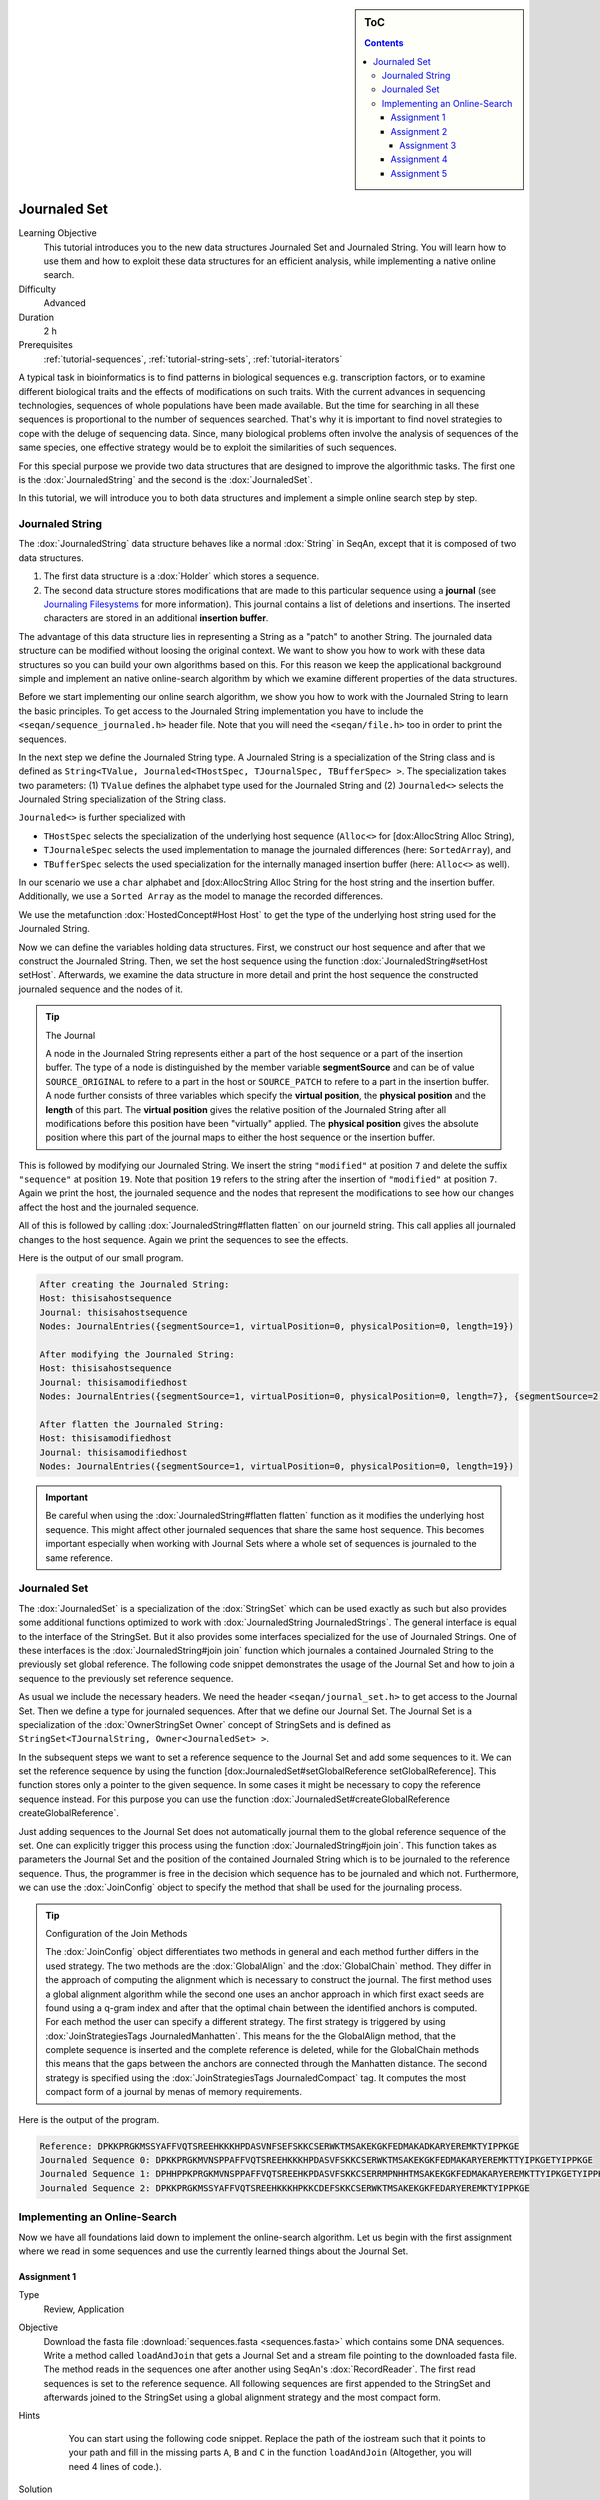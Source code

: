 .. sidebar:: ToC

   .. contents::


.. _tutorial-data-journaling:

Journaled Set
=============

Learning Objective
  This tutorial introduces you to the new data structures Journaled Set and Journaled String.
  You will learn how to use them and how to exploit these data structures for an efficient analysis, while implementing a native online search.

Difficulty
  Advanced

Duration
  2 h

Prerequisites
  :ref:`tutorial-sequences`, :ref:`tutorial-string-sets`, :ref:`tutorial-iterators`

A typical task in bioinformatics is to find patterns in biological sequences e.g. transcription factors, or to examine different biological traits and the effects of modifications on such traits.
With the current advances in sequencing technologies, sequences of whole populations have been made available.
But the time for searching in all these sequences is proportional to the number of sequences searched.
That's why it is important to find novel strategies to cope with the deluge of sequencing data.
Since, many biological problems often involve the analysis of sequences of the same species, one effective strategy would be to exploit the similarities of such sequences.

For this special purpose we provide two data structures that are designed to improve the algorithmic tasks.
The first one is the :dox:`JournaledString` and the second is the :dox:`JournaledSet`.

In this tutorial, we will introduce you to both data structures and implement a simple online search step by step.

Journaled String
----------------

The :dox:`JournaledString` data structure behaves like a normal :dox:`String` in SeqAn, except that it is composed of two data structures.

#. The first data structure is a :dox:`Holder` which stores a sequence.
#. The second data structure stores modifications that are made to this particular sequence using a **journal** (see `Journaling Filesystems <http://en.wikipedia.org/wiki/Journaling_file_system>`_ for more information).
   This journal contains a list of deletions and insertions.
   The inserted characters are stored in an additional **insertion buffer**.

The advantage of this data structure lies in representing a String as a "patch" to another String.
The journaled data structure can be modified without loosing the original context.
We want to show you how to work with these data structures so you can build your own algorithms based on this.
For this reason we keep the applicational background simple and implement an native online-search algorithm by which we examine different properties of the data structures.

Before we start implementing our online search algorithm, we show you how to work with the Journaled String to learn the basic principles.
To get access to the Journaled String implementation you have to include the ``<seqan/sequence_journaled.h>`` header file.
Note that you will need the ``<seqan/file.h>`` too in order to print the sequences.

.. includefrags:: extras/demos/tutorial/data_journaling/example_journal_string_basic.cpp
   :fragment: main

In the next step we define the Journaled String type.
A Journaled String is a specialization of the String class and is defined as ``String<TValue, Journaled<THostSpec, TJournalSpec, TBufferSpec> >``.
The specialization takes two parameters: (1) ``TValue`` defines the alphabet type used for the Journaled String and (2) ``Journaled<>`` selects the Journaled String specialization of the String class.

``Journaled<>`` is further specialized with

* ``THostSpec`` selects the specialization of the underlying host sequence (``Alloc<>`` for [dox:AllocString Alloc String),
* ``TJournaleSpec`` selects the used implementation to manage the journaled differences (here: ``SortedArray``), and
* ``TBufferSpec`` selects the used specialization for the internally managed insertion buffer (here: ``Alloc<>`` as well).

In our scenario we use a ``char`` alphabet and [dox:AllocString Alloc String for the host string and the insertion buffer.
Additionally, we use a ``Sorted Array`` as the model to manage the recorded differences.

We use the metafunction :dox:`HostedConcept#Host Host` to get the type of the underlying host string used for the Journaled String.

.. includefrags:: extras/demos/tutorial/data_journaling/example_journal_string_basic.cpp
   :fragment: typedef

Now we can define the variables holding data structures.
First, we construct our host sequence and after that we construct the Journaled String.
Then, we set the host sequence using the function :dox:`JournaledString#setHost setHost`.
Afterwards, we examine the data structure in more detail and print the host sequence the constructed journaled sequence and the nodes of it.

.. includefrags:: extras/demos/tutorial/data_journaling/example_journal_string_basic.cpp
   :fragment: init

.. tip::

    The Journal

    A node in the Journaled String represents either a part of the host sequence or a part of the insertion buffer.
    The type of a node is distinguished by the member variable **segmentSource** and can be of value ``SOURCE_ORIGINAL`` to refere to a part in the host or ``SOURCE_PATCH`` to refere to a part in the insertion buffer.
    A node further consists of three variables which specify the **virtual position**, the **physical position** and the **length** of this part.
    The **virtual position** gives the relative position of the Journaled String after all modifications before this position have been "virtually" applied.
    The **physical position** gives the absolute position where this part of the journal maps to either the host sequence or the insertion buffer.

This is followed by modifying our Journaled String.
We insert the string ``"modified"`` at position ``7`` and delete the suffix ``"sequence"`` at position ``19``.
Note that position ``19`` refers to the string after the insertion of ``"modified"`` at position ``7``.
Again we print the host, the journaled sequence and the nodes that represent the modifications to see how our changes affect the host and the journaled sequence.

.. includefrags:: extras/demos/tutorial/data_journaling/example_journal_string_basic.cpp
   :fragment: modification

All of this is followed by calling :dox:`JournaledString#flatten flatten` on our journeld string.
This call applies all journaled changes to the host sequence.
Again we print the sequences to see the effects.

.. includefrags:: extras/demos/tutorial/data_journaling/example_journal_string_basic.cpp
   :fragment: flatten

Here is the output of our small program.

.. code-block:: console

   After creating the Journaled String:
   Host: thisisahostsequence
   Journal: thisisahostsequence
   Nodes: JournalEntries({segmentSource=1, virtualPosition=0, physicalPosition=0, length=19})

   After modifying the Journaled String:
   Host: thisisahostsequence
   Journal: thisisamodifiedhost
   Nodes: JournalEntries({segmentSource=1, virtualPosition=0, physicalPosition=0, length=7}, {segmentSource=2, virtualPosition=7, physicalPosition=0, length=8}, {segmentSource=1, virtualPosition=15, physicalPosition=7, length=4})

   After flatten the Journaled String:
   Host: thisisamodifiedhost
   Journal: thisisamodifiedhost
   Nodes: JournalEntries({segmentSource=1, virtualPosition=0, physicalPosition=0, length=19})

.. important::

   Be careful when using the :dox:`JournaledString#flatten flatten` function as it modifies the underlying host sequence.
   This might affect other journaled sequences that share the same host sequence.
   This becomes important especially when working with Journal Sets where a whole set of sequences is journaled to the same reference.

Journaled Set
-------------

The :dox:`JournaledSet` is a specialization of the :dox:`StringSet` which can be used exactly as such but also provides some additional functions optimized to work with :dox:`JournaledString JournaledStrings`.
The general interface is equal to the interface of the StringSet.
But it also provides some interfaces specialized for the use of Journaled Strings.
One of these interfaces is the :dox:`JournaledString#join join` function which journales a contained Journaled String to the previously set global reference.
The following code snippet demonstrates the usage of the Journal Set and how to join a sequence to the previously set reference sequence.

As usual we include the necessary headers.
We need the header ``<seqan/journal_set.h>`` to get access to the Journal Set.
Then we define a type for journaled sequences.
After that we define our Journal Set.
The Journal Set is a specialization of the :dox:`OwnerStringSet Owner` concept of StringSets and is defined as ``StringSet<TJournalString, Owner<JournaledSet> >``.

.. includefrags:: extras/demos/tutorial/data_journaling/example_join.cpp
   :fragment: main

In the subsequent steps we want to set a reference sequence to the Journal Set and add some sequences to it.
We can set the reference sequence by using the function [dox:JournaledSet#setGlobalReference setGlobalReference].
This function stores only a pointer to the given sequence.
In some cases it might be necessary to copy the reference sequence instead.
For this purpose you can use the function :dox:`JournaledSet#createGlobalReference createGlobalReference`.

.. includefrags:: extras/demos/tutorial/data_journaling/example_join.cpp
   :fragment: init

Just adding sequences to the Journal Set does not automatically journal them to the global reference sequence of the set.
One can explicitly trigger this process using the function :dox:`JournaledString#join join`.
This function takes as parameters the Journal Set and the position of the contained Journaled String which is to be journaled to the reference sequence.
Thus, the programmer is free in the decision which sequence has to be journaled and which not.
Furthermore, we can use the :dox:`JoinConfig` object to specify the method that shall be used for the journaling process.

.. includefrags:: extras/demos/tutorial/data_journaling/example_join.cpp
   :fragment: join

.. tip::

    Configuration of the Join Methods

    The :dox:`JoinConfig` object differentiates two methods in general and each method further differs in the used strategy.
    The two methods are the :dox:`GlobalAlign` and the :dox:`GlobalChain` method.
    They differ in the approach of computing the alignment which is necessary to construct the journal.
    The first method uses a global alignment algorithm while the second one uses an anchor approach in which first exact seeds are found using a q-gram index and after that the optimal chain between the identified anchors is computed.
    For each method the user can specify a different strategy.
    The first strategy is triggered by using :dox:`JoinStrategiesTags JournaledManhatten`.
    This means for the the GlobalAlign method, that the complete sequence is inserted and the complete reference is deleted, while for the GlobalChain methods this means that the gaps between the anchors are connected through the Manhatten distance.
    The second strategy is specified using the :dox:`JoinStrategiesTags JournaledCompact` tag. It computes the most compact form of a journal by menas of memory requirements.

Here is the output of the program.

.. code-block:: console

   Reference: DPKKPRGKMSSYAFFVQTSREEHKKKHPDASVNFSEFSKKCSERWKTMSAKEKGKFEDMAKADKARYEREMKTYIPPKGE
   Journaled Sequence 0: DPKKPRGKMVNSPPAFFVQTSREEHKKKHPDASVFSKKCSERWKTMSAKEKGKFEDMAKARYEREMKTTYIPKGETYIPPKGE
   Journaled Sequence 1: DPHHPPKPRGKMVNSPPAFFVQTSREEHKPDASVFSKKCSERRMPNHHTMSAKEKGKFEDMAKARYEREMKTTYIPKGETYIPPKGE
   Journaled Sequence 2: DPKKPRGKMSSYAFFVQTSREEHKKKHPKKCDEFSKKCSERWKTMSAKEKGKFEDARYEREMKTYIPPKGE

Implementing an Online-Search
-----------------------------

Now we have all foundations laid down to implement the online-search algorithm.
Let us begin with the first assignment where we read in some sequences and use the currently learned things about the Journal Set.

Assignment 1
""""""""""""

.. container:: assignment

   Type
     Review, Application

   Objective
     Download the fasta file :download:`sequences.fasta <sequences.fasta>` which contains some DNA sequences.
     Write a method called ``loadAndJoin`` that gets a Journal Set and a stream file pointing to the downloaded fasta file.
     The method reads in the sequences one after another using SeqAn's :dox:`RecordReader`.
     The first read sequences is set to the reference sequence.
     All following sequences are first appended to the StringSet and afterwards joined to the StringSet using a global alignment strategy and the most compact form.

   Hints
     .. container:: foldable

        You can start using the following code snippet. Replace the path of the iostream such that it points to your path and fill in the missing parts ``A``, ``B`` and ``C`` in the function ``loadAndJoin`` (Altogether, you will need 4 lines of code.).

       .. includefrags:: extras/demos/tutorial/data_journaling/example_online_search_assignment1_hint.cpp
          :fragment: main

   Solution
     .. container:: foldable

        .. includefrags:: extras/demos/tutorial/data_journaling/solution_online_search_assignment1.cpp
           :fragment: main

Now we have loaded and journaled our sequences and we use the minimal possible memory requirements for our sequences.
Let's continue and implement the exact online-search on the Journal Set.
For this purpose we write a function called ``searchPattern`` which takes a StringSet of ``String<int>`` which we use to store each hit for each sequence in the Journal Set including the reference sequence.
First we have to check whether the reference sequence is set.
If not we abort the search since we cannot guarantee a correct search when the reference is not set.
We also have to clear our ``hitSet`` to ensure there remain no phantom hits from previous searches.
Then we resize it to the number of contained Journaled Strings plus an additional space for the global reference sequence.

.. includefrags:: extras/demos/tutorial/data_journaling/example_online_search.cpp
   :fragment: searchPatternPart1

Before we can search for the pattern in the Journaled Strings we have to find all occurrences in the reference sequence.
Therefore we call the function ``findPatternInReference`` which takes a ``String<int>`` which we use to store the hits, the global reference and the pattern.

.. includefrags:: extras/demos/tutorial/data_journaling/example_online_search.cpp
   :fragment: searchPatternPart2

After that we implement the body to search for occurrences in the Journaled Strings.
Therefore we use ``for``-loop to iterate over all contained sequences and call for each sequence the function ``findPatternInJournalString``.
The function gets as parameters the corresponding ``String<int>`` from the ``hitSet``, the journaled sequence the pattern and the identified hits in the reference sequence.

.. includefrags:: extras/demos/tutorial/data_journaling/example_online_search.cpp
   :fragment: searchPatternPart3

So far our program won't compile. We have to first implement the both functions ``findPatternInReference`` and ``findPatternInJournalString``.

Assignment 2
""""""""""""

.. container:: assignment

   Type
     Application

   Objective
     Implement the function ``findPatternInReference`` using a brute force pattern search algorithm.
     Store all found hits in the passed ``hits`` variable.
     Print all occurrences in the end of the ``main`` function.

   Hints
     .. container:: foldable
        The following code snippet provides you with the backbone for the search algorithm. Fill in the missing parts ``[A]``, ``[B]``, ``[C]`` and ``[D]``.

        .. includefrags:: extras/demos/tutorial/data_journaling/example_online_search_assignment2_hint.cpp
           :fragment: findPatternInReferenceHint

   Solution
     .. container:: foldable

        Here is the solution for this function.
        Click **more...** below, to see a complete solution of everything we have done so far.

        .. includefrags:: extras/demos/tutorial/data_journaling/solution_online_search_assignment2.cpp
           :fragment: findPatternInReference

        .. container:: foldable

           Include the necessary headers.

           .. includefrags:: extras/demos/tutorial/data_journaling/solution_online_search_assignment2.cpp
              :fragment: include

           Implementation of the `findPatternInReference` function.

           .. includefrags:: extras/demos/tutorial/data_journaling/solution_online_search_assignment2.cpp
              :fragment: findPatternInReference

           Implementation of the `searchPattern` function. Note that we haven't implemented the function `findPatternInJournalString` yet.

           .. includefrags:: extras/demos/tutorial/data_journaling/solution_online_search_assignment2.cpp
              :fragment: searchPattern

           Implementation of the `loadAndJoin` function.

           .. includefrags:: extras/demos/tutorial/data_journaling/solution_online_search_assignment2.cpp
              :fragment: loadAndJoin

           Implementation of the `main` function.

           .. includefrags:: extras/demos/tutorial/data_journaling/solution_online_search_assignment2.cpp
              :fragment: main

           Printing the hits of the reference sequence.

           .. includefrags:: extras/demos/tutorial/data_journaling/solution_online_search_assignment2.cpp
              :fragment: printResult

           And here is the result.

           .. code-block:: console

              Search for: GTGGT:
              Hit in reference  at 311: GTGGT	644: GTGGT	

We know can search for all occurrences of a pattern in the reference sequence.
Now we can try to find all occurrences in the journaled sequences.
Therefore we implement the function ``findPatternInJournalString``.
Our function gets the variable ``hitsTarget`` which stores the hits found in the JournaledString.
It gets the search text and the pattern and finally the hits detected in the reference sequence.
Instead of searching each position in the Journaled String, we only search in areas that are new to the search.
This involves all inserted parts and all parts where the pattern crosses a border to another node.
So instead of iterating over each position we iterate over the nodes of the Journaled String.
To do so we have to determine the type of the data structure that is used by the Journaled String to manage the nodes.
We can use the metafunction :dox:`JournaledString#JournalType JournalType` for this task.
Afterwards we define an Iterator over the so called ``TJournalEntries`` data structure.

Again we check first whether the pattern fits into our sequence.

.. includefrags:: extras/demos/tutorial/data_journaling/example_online_search.cpp
   :fragment: findPatternInJournalStringPart1

We then iterate over all nodes beginning from the first until we have reached the node in which the pattern reaches the end of the Journaled Sequence.
The function findInJournalEntries helps us to find the corresponding node.
We increment the position of the iterator by one such that it points behind the last element which is included by the search.

.. includefrags:: extras/demos/tutorial/data_journaling/example_online_search.cpp
   :fragment: findPatternInJournalStringPart2

Now we search in each node until we have reached the end.
For each node we first check the type of the journaled operation.
If we are in an "original" node we call the function ``_findInOriginalNode``.
If we are in a "patch" node we call the function ``_findInPatchNode`` and in the end we call the function ``_searchAtBorder`` which is called for each node type and scans all possible hits at the border of a node.

.. includefrags:: extras/demos/tutorial/data_journaling/example_online_search.cpp
   :fragment: findPatternInJournalStringPart3

Let us begin with the implementation of the function ``_findInOriginalNode``.
In this function we exploit the journaling concept such that we can speed up the search algorithm from :math:`\mathcal{O}(p \cdot n)` to :math:`\mathcal{O}(\log_2(k))`, where :math:`p` is the length of the pattern, :math:`n` is the length of the search text, and ``k`` is the number of hits identified in the reference sequence.
We need at most :math:`\log_2(k)` comparisons to find the first hit which occurred in the reference sequence that also occurs in the current original node.

Assignment 3
^^^^^^^^^^^^

.. container:: assignment

   Type
     Transfer

   Objective
     Implement the function ``_findInOriginalNode``, which identifies all shared hits between the current ``original`` node and the corresponding part in the reference sequence.
     Note you do not need to scan all positions again.
     In the end print all occurrences to the console.

   Hints
     .. container:: foldable
       The following code snippet provides you with the backbone for this function.
       Fill in the missing parts ``[A]``, ``[B]``, ``[C]``, ``[D]`` and ``[E]``.

       Use the STL function `std::upper_bound <http://www.cplusplus.com/reference/algorithm/upper_bound/>`_ to conduct a binary search to find the first possible hit from the reference that is also represented by the current node.

       .. includefrags:: extras/demos/tutorial/data_journaling/example_online_search_assignment3_hint.cpp
          :fragment: findInOriginalNode

   Solution
     .. container:: foldable

       Here is the solution to this function.
       Click **more...** below, to see a complete solution of everything we have done so far.

       .. includefrags:: extras/demos/tutorial/data_journaling/solution_online_search_assignment3.cpp
          :fragment: findInOriginalNode

       .. container:: foldable

          Include the necessary headers.

          .. includefrags:: extras/demos/tutorial/data_journaling/solution_online_search_assignment3.cpp
             :fragment: include

          We know implement the method to search for hits in an original node.
          We only need to check if the current node covers a region of the reference in which we've found a hit.
          We use the function `std::upper_bound <http://www.cplusplus.com/reference/algorithm/upper_bound/>`_ to find the first element that is greater than the current physical position.
          Since, we've found an upper bound we have to check additionally if there exists a previous hit that lies directly on the physical begin position of our current node. 
          We then include all hits that fit into this current node until we have found the first position where the pattern would cross the border of this node or we have reached the end of the reference hit set. 

          .. includefrags:: extras/demos/tutorial/data_journaling/solution_online_search_assignment3.cpp
            :fragment: findInOriginalNode

          Implementing the backbone to search for a pattern in the reference string.

          .. includefrags:: extras/demos/tutorial/data_journaling/solution_online_search_assignment3.cpp
            :fragment: findPatternInJournalString

          Implementing the search within the reference sequence.

          .. includefrags:: extras/demos/tutorial/data_journaling/solution_online_search_assignment3.cpp
            :fragment: findPatternInReference

          Implementing the backbone of the search.

          .. includefrags:: extras/demos/tutorial/data_journaling/solution_online_search_assignment3.cpp
            :fragment: searchPattern

          Implement the `laodAndJoin` method.

          .. includefrags:: extras/demos/tutorial/data_journaling/solution_online_search_assignment3.cpp
            :fragment: loadAndJoin

          Implementing the main method.

          .. includefrags:: extras/demos/tutorial/data_journaling/solution_online_search_assignment3.cpp
            :fragment: main

          Printing the hits of the reference sequence.

          .. includefrags:: extras/demos/tutorial/data_journaling/solution_online_search_assignment3.cpp
            :fragment: printResultReference

          Printing the hits of the journaled sequences.

          .. includefrags:: extras/demos/tutorial/data_journaling/solution_online_search_assignment3.cpp
            :fragment: printResultJournalSequence

          And here is the result.

          .. code-block:: console

             Search for: GTGGT:
             Hit in reference  at 311: GTGGT	644: GTGGT	
             Hit in sequence 0 at 312: GTGGT	
             Hit in sequence 1 at 308: GTGGT	
             Hit in sequence 2 at 311: GTGGT	
             Hit in sequence 3 at 327: GTGGT	
             Hit in sequence 4 at 317: GTGGT	
             Hit in sequence 5 at 320: GTGGT	

We are almost at the end of our online-search algorithm.
Let's now implement the method ``_findInPatchNode``.
We basically had this already implemented when we wrote the search function for the reference. Let's recall this part together.

First we write the body of our function and define now an Iterator over the Journaled String.

.. includefrags:: extras/demos/tutorial/data_journaling/example_online_search.cpp
   :fragment: findInPatchNodePart1

We know specify the range in which we are searching for the pattern.
This range starts at the current physical position of the insertion buffer and ends at the last position of this node where the pattern completely fits.

.. includefrags:: extras/demos/tutorial/data_journaling/example_online_search.cpp
   :fragment: findInPatchNodePart2

We need to use a second temporary iterator which is used to compare the current value with the pattern.
If all positions matches then we report a match at the current virtual position.

.. includefrags:: extras/demos/tutorial/data_journaling/example_online_search.cpp
   :fragment: findInPatchNodePart3

To ensure that we are not missing any hits we also have to scan the regions where the pattern is leaving the current node.
You can solve this problem in the next assignment.

Assignment 4
""""""""""""

.. container:: assignment

   Type
     Review

   Objective
     Implement the last function ``_searchAtBorder``, which identifies all hits that cross the border of the current node to the next node.

   Hints
     .. container:: foldable

       The following code snippet provides you with the backbone for this function.
       Fill in the missing parts ``[A]``, ``[B]``, ``[C]`` and ``[D]``.

       .. includefrags:: extras/demos/tutorial/data_journaling/example_online_search_assignment4_hint.cpp
          :fragment: searchAtBorder

   Solution
     .. container:: foldable

        Here is the solution to this function.
        Click **more...** below, to see a complete solution of everything we have done so far.

       .. includefrags:: extras/demos/tutorial/data_journaling/solution_online_search_assignment4.cpp
          :fragment: searchAtBorder

       .. container:: foldable

          Include the necessary headers.

          .. includefrags:: extras/demos/tutorial/data_journaling/solution_online_search_assignment4.cpp
            :fragment: include

          Search at the border the current node for the pattern.

          .. includefrags:: extras/demos/tutorial/data_journaling/solution_online_search_assignment4.cpp
            :fragment: searchAtBorder

          Search for the pattern in the insertion region covered by the current node.

          .. includefrags:: extras/demos/tutorial/data_journaling/solution_online_search_assignment4.cpp
            :fragment: findInPatchNode

          Check if hit was reported for this region in the reference sequence.

          .. includefrags:: extras/demos/tutorial/data_journaling/solution_online_search_assignment4.cpp
            :fragment: findInOriginalNode

          Implementing the backbone of the search for the Journaled String.

          .. includefrags:: extras/demos/tutorial/data_journaling/solution_online_search_assignment4.cpp
            :fragment: findPatternInJournalStringPart1

          Implementing the search for the reference sequence.

          .. includefrags:: extras/demos/tutorial/data_journaling/solution_online_search_assignment4.cpp
            :fragment: findPatternInReference

          The backbone of the search method.

          .. includefrags:: extras/demos/tutorial/data_journaling/solution_online_search_assignment4.cpp
            :fragment: searchPatternPart1

          Loading and joining the sequences.

          .. includefrags:: extras/demos/tutorial/data_journaling/solution_online_search_assignment4.cpp
            :fragment: loadAndJoin

          Implementing the main function.

          .. includefrags:: extras/demos/tutorial/data_journaling/solution_online_search_assignment4.cpp
            :fragment: main

          Reporting the identified hits.

          .. includefrags:: extras/demos/tutorial/data_journaling/solution_online_search_assignment4.cpp
            :fragment: printResult

          And here is the result.

          .. code-block:: console

             Search for: GTGGT:
             Hit in reference  at 311: GTGGT	644: GTGGT	
             Hit in sequence 0 at 151: GTGGT	312: GTGGT	
             Hit in sequence 1 at 308: GTGGT	
             Hit in sequence 2 at 311: GTGGT	507: GTGGT	
             Hit in sequence 3 at 327: GTGGT	
             Hit in sequence 4 at 307: GTGGT	312: GTGGT	317: GTGGT	
             Hit in sequence 5 at 0: GTGGT	320: GTGGT	986: GTGGT

Congratulations!
You have just implemented a cool online-search which is speed up by exploiting the parallelism given by the data set.
And here is the final result.

.. code-block:: console

   Search for: GTGGT:
   Hit in reference  at 311: GTGGT 644: GTGGT
   Hit in sequence 0 at 151: GTGGT 312: GTGGT
   Hit in sequence 1 at 308: GTGGT
   Hit in sequence 2 at 311: GTGGT 507: GTGGT
   Hit in sequence 3 at 327: GTGGT
   Hit in sequence 4 at 307: GTGGT 312: GTGGT  317: GTGGT
   Hit in sequence 5 at 0: GTGGT   320: GTGGT  986: GTGGT

Assignment 5
""""""""""""

.. container:: assignment

   Type
     Transfer

   Objective
     Try to replace the brute force versions using using SeqAn's :dox:`Finder` and :dox:`Pattern` concept.
     You can find additional material to this topic in the :ref:`tutorial-pattern-matching` Tutorial.

   Solution
     .. container:: foldable

        Now we want to replace the brute force methods with some cool pattern matching algorithms.
        Therefore we include the header `<seqan/finder.h>`.

        .. includefrags:: extras/demos/tutorial/data_journaling/solution_online_search_finder.cpp
          :fragment: include

        Now we can use the :dox:`Finder` interface of SeqAn. 
        One cool thing of the usage of the Finder class is that we don't have to check for the borders anymore.
        This will do the Finder for us.
        We only have to specify the correct infix over which the Finder should iterate to find the pattern.
        We first compute the positions that enclose the search region.
        Afterwards, we get an infix for this region and pass it to the Finder's constructor.
        We also have to define the :dox:`Pattern` object which gets the pattern we are searching for.
        Then we can simply call the function :dox:`Finder#find` until we there is no more match.
        Be careful when storing the position that the Finder is returning.
        We have to recompute the correct virtual position since we used an infix of the original search text. 

        .. includefrags:: extras/demos/tutorial/data_journaling/solution_online_search_finder.cpp
          :fragment: searchAtBorder

        So the biggest change is done.
        We simply repeat the changes from above and watch to get the correct virtual position.

        .. includefrags:: extras/demos/tutorial/data_journaling/solution_online_search_finder.cpp
          :fragment: findInPatchNodePart1

        Of course we don't need to change anything for the original nodes.

        .. includefrags:: extras/demos/tutorial/data_journaling/solution_online_search_finder.cpp
          :fragment: findInOriginalNode

        Also the function `findPatternInJournalString` remains the same.

        .. includefrags:: extras/demos/tutorial/data_journaling/solution_online_search_finder.cpp
          :fragment: findPatternInJournalString

        We will switch to the Finder concept for the function `findPatternInReference` too. 
        This is done quickly, since we have the basis already laid down in the previous functions.

        .. includefrags:: extras/demos/tutorial/data_journaling/solution_online_search_finder.cpp
          :fragment: findPatternInReference

        From here on, we don't have to change anything.

        .. includefrags:: extras/demos/tutorial/data_journaling/solution_online_search_finder.cpp
          :fragment: searchPatternPart1

        We write the same main body ...

        .. includefrags:: extras/demos/tutorial/data_journaling/solution_online_search_finder.cpp
          :fragment: laodAndJoin

        and finally print the results.

        .. includefrags:: extras/demos/tutorial/data_journaling/solution_online_search_finder.cpp
          :fragment: main

        And here is the result using the Finder and Pattern concept of SeqAn.

        .. code-block:: console

           Search for: GTGGT:
           Hit in reference  at 311: GTGGT	644: GTGGT	
           Hit in sequence 0 at 151: GTGGT	312: GTGGT	
           Hit in sequence 1 at 308: GTGGT	
           Hit in sequence 2 at 311: GTGGT	507: GTGGT	
           Hit in sequence 3 at 327: GTGGT	
           Hit in sequence 4 at 307: GTGGT	312: GTGGT	317: GTGGT	
           Hit in sequence 5 at 0: GTGGT	320: GTGGT	986: GTGGT
